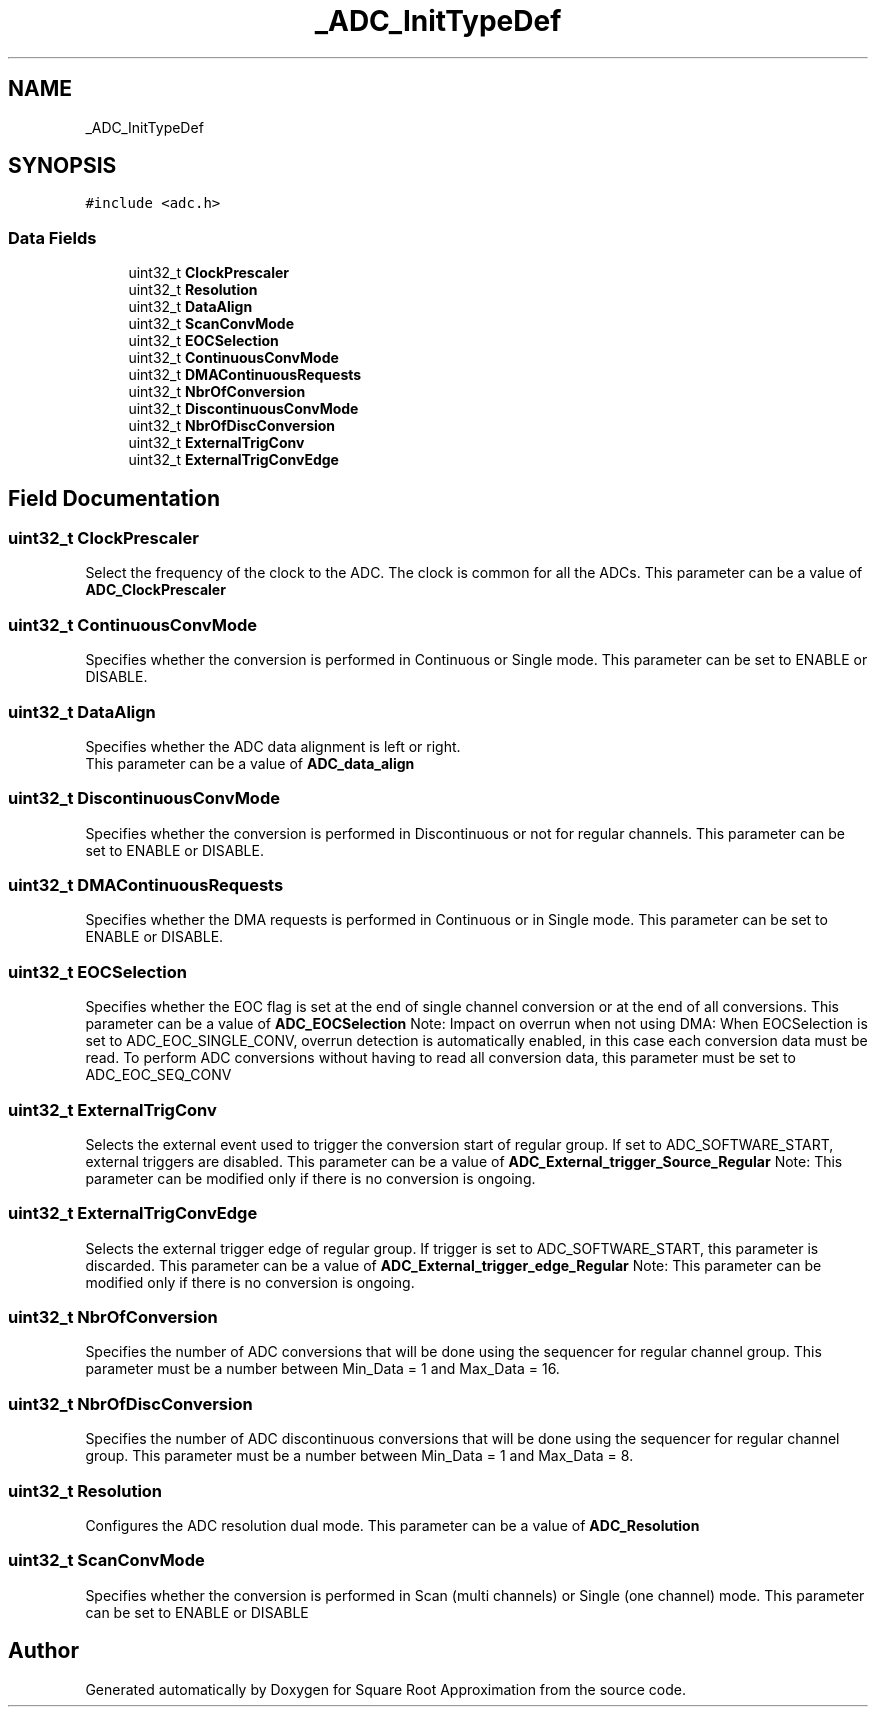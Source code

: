 .TH "_ADC_InitTypeDef" 3 "Version 0.1.-" "Square Root Approximation" \" -*- nroff -*-
.ad l
.nh
.SH NAME
_ADC_InitTypeDef
.SH SYNOPSIS
.br
.PP
.PP
\fC#include <adc\&.h>\fP
.SS "Data Fields"

.in +1c
.ti -1c
.RI "uint32_t \fBClockPrescaler\fP"
.br
.ti -1c
.RI "uint32_t \fBResolution\fP"
.br
.ti -1c
.RI "uint32_t \fBDataAlign\fP"
.br
.ti -1c
.RI "uint32_t \fBScanConvMode\fP"
.br
.ti -1c
.RI "uint32_t \fBEOCSelection\fP"
.br
.ti -1c
.RI "uint32_t \fBContinuousConvMode\fP"
.br
.ti -1c
.RI "uint32_t \fBDMAContinuousRequests\fP"
.br
.ti -1c
.RI "uint32_t \fBNbrOfConversion\fP"
.br
.ti -1c
.RI "uint32_t \fBDiscontinuousConvMode\fP"
.br
.ti -1c
.RI "uint32_t \fBNbrOfDiscConversion\fP"
.br
.ti -1c
.RI "uint32_t \fBExternalTrigConv\fP"
.br
.ti -1c
.RI "uint32_t \fBExternalTrigConvEdge\fP"
.br
.in -1c
.SH "Field Documentation"
.PP 
.SS "uint32_t ClockPrescaler"
Select the frequency of the clock to the ADC\&. The clock is common for all the ADCs\&. This parameter can be a value of \fBADC_ClockPrescaler\fP 
.SS "uint32_t ContinuousConvMode"
Specifies whether the conversion is performed in Continuous or Single mode\&. This parameter can be set to ENABLE or DISABLE\&. 
.SS "uint32_t DataAlign"
Specifies whether the ADC data alignment is left or right\&. 
.br
 This parameter can be a value of \fBADC_data_align\fP 
.SS "uint32_t DiscontinuousConvMode"
Specifies whether the conversion is performed in Discontinuous or not for regular channels\&. This parameter can be set to ENABLE or DISABLE\&. 
.SS "uint32_t DMAContinuousRequests"
Specifies whether the DMA requests is performed in Continuous or in Single mode\&. This parameter can be set to ENABLE or DISABLE\&. 
.SS "uint32_t EOCSelection"
Specifies whether the EOC flag is set at the end of single channel conversion or at the end of all conversions\&. This parameter can be a value of \fBADC_EOCSelection\fP Note: Impact on overrun when not using DMA: When EOCSelection is set to ADC_EOC_SINGLE_CONV, overrun detection is automatically enabled, in this case each conversion data must be read\&. To perform ADC conversions without having to read all conversion data, this parameter must be set to ADC_EOC_SEQ_CONV 
.SS "uint32_t ExternalTrigConv"
Selects the external event used to trigger the conversion start of regular group\&. If set to ADC_SOFTWARE_START, external triggers are disabled\&. This parameter can be a value of \fBADC_External_trigger_Source_Regular\fP Note: This parameter can be modified only if there is no conversion is ongoing\&. 
.SS "uint32_t ExternalTrigConvEdge"
Selects the external trigger edge of regular group\&. If trigger is set to ADC_SOFTWARE_START, this parameter is discarded\&. This parameter can be a value of \fBADC_External_trigger_edge_Regular\fP Note: This parameter can be modified only if there is no conversion is ongoing\&. 
.SS "uint32_t NbrOfConversion"
Specifies the number of ADC conversions that will be done using the sequencer for regular channel group\&. This parameter must be a number between Min_Data = 1 and Max_Data = 16\&. 
.SS "uint32_t NbrOfDiscConversion"
Specifies the number of ADC discontinuous conversions that will be done using the sequencer for regular channel group\&. This parameter must be a number between Min_Data = 1 and Max_Data = 8\&. 
.SS "uint32_t Resolution"
Configures the ADC resolution dual mode\&. This parameter can be a value of \fBADC_Resolution\fP 
.SS "uint32_t ScanConvMode"
Specifies whether the conversion is performed in Scan (multi channels) or Single (one channel) mode\&. This parameter can be set to ENABLE or DISABLE 

.SH "Author"
.PP 
Generated automatically by Doxygen for Square Root Approximation from the source code\&.
